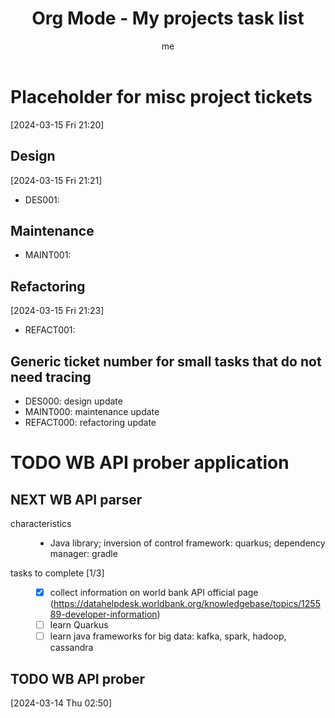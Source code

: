 # -*- mode: org -*-
#+TITLE: Org Mode - My projects task list
#+LANGUAGE:  en
#+AUTHOR: me
#+OPTIONS:   H:3 num:t   toc:3 \n:nil @:t ::t |:t ^:nil -:t f:t *:t <:nil
#+OPTIONS:   TeX:t LaTeX:nil skip:nil d:nil todo:t pri:nil tags:not-in-toc
#+OPTIONS:   author:t creator:t timestamp:t email:t
#+DESCRIPTION: A description of projects (ongoing and others).
#+KEYWORDS:  org-mode Emacs organization GTD getting-things-done project
#+INFOJS_OPT: view:nil toc:t ltoc:t mouse:underline buttons:0 path:http://orgmode.org/org-info.js
#+CATEGORY: Projects
#+TAGS: Projects
#+EXPORT_SELECT_TAGS: export
#+EXPORT_EXCLUDE_TAGS: noexport

* Placeholder for misc project tickets
[2024-03-15 Fri 21:20]
** Design
[2024-03-15 Fri 21:21]
- DES001:
** Maintenance
- MAINT001:  
** Refactoring
[2024-03-15 Fri 21:23]
- REFACT001:  
** Generic ticket number for small tasks that do not need tracing
- DES000: design update
- MAINT000: maintenance update
- REFACT000: refactoring update
* TODO WB API prober application
** NEXT WB API parser
- characteristics ::
  + Java library; inversion of control framework: quarkus; dependency manager: gradle
- tasks to complete [1/3] ::
  + [X] collect information on world bank API official page (https://datahelpdesk.worldbank.org/knowledgebase/topics/125589-developer-information)
  + [ ] learn Quarkus
  + [ ] learn java frameworks for big data: kafka, spark, hadoop, cassandra

** TODO WB API prober
[2024-03-14 Thu 02:50]
